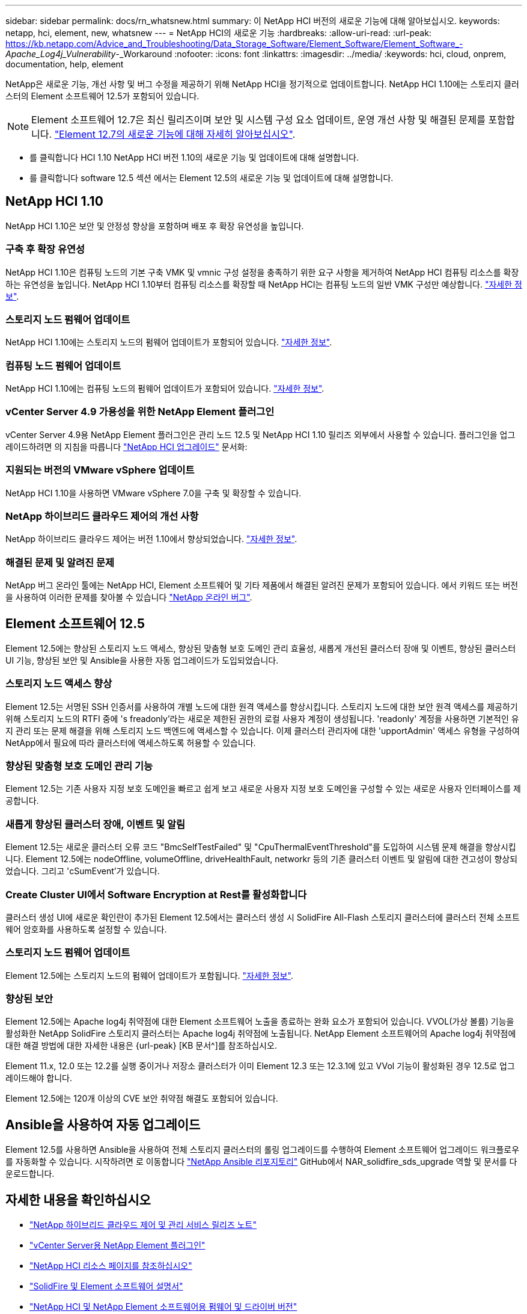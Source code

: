 ---
sidebar: sidebar 
permalink: docs/rn_whatsnew.html 
summary: 이 NetApp HCI 버전의 새로운 기능에 대해 알아보십시오. 
keywords: netapp, hci, element, new, whatsnew 
---
= NetApp HCI의 새로운 기능
:hardbreaks:
:allow-uri-read: 
:url-peak: https://kb.netapp.com/Advice_and_Troubleshooting/Data_Storage_Software/Element_Software/Element_Software_-_Apache_Log4j_Vulnerability_-_Workaround
:nofooter: 
:icons: font
:linkattrs: 
:imagesdir: ../media/
:keywords: hci, cloud, onprem, documentation, help, element


[role="lead"]
NetApp은 새로운 기능, 개선 사항 및 버그 수정을 제공하기 위해 NetApp HCI을 정기적으로 업데이트합니다. NetApp HCI 1.10에는 스토리지 클러스터의 Element 소프트웨어 12.5가 포함되어 있습니다.


NOTE: Element 소프트웨어 12.7은 최신 릴리즈이며 보안 및 시스템 구성 요소 업데이트, 운영 개선 사항 및 해결된 문제를 포함합니다. https://docs.netapp.com/us-en/element-software/concepts/concept_rn_whats_new_element.html["Element 12.7의 새로운 기능에 대해 자세히 알아보십시오"^].

* 를 클릭합니다  HCI 1.10 NetApp HCI 버전 1.10의 새로운 기능 및 업데이트에 대해 설명합니다.
* 를 클릭합니다  software 12.5 섹션 에서는 Element 12.5의 새로운 기능 및 업데이트에 대해 설명합니다.




== NetApp HCI 1.10

NetApp HCI 1.10은 보안 및 안정성 향상을 포함하며 배포 후 확장 유연성을 높입니다.



=== 구축 후 확장 유연성

NetApp HCI 1.10은 컴퓨팅 노드의 기본 구축 VMK 및 vmnic 구성 설정을 충족하기 위한 요구 사항을 제거하여 NetApp HCI 컴퓨팅 리소스를 확장하는 유연성을 높입니다. NetApp HCI 1.10부터 컴퓨팅 리소스를 확장할 때 NetApp HCI는 컴퓨팅 노드의 일반 VMK 구성만 예상합니다. link:task_nde_supported_net_changes.html["자세한 정보"].



=== 스토리지 노드 펌웨어 업데이트

NetApp HCI 1.10에는 스토리지 노드의 펌웨어 업데이트가 포함되어 있습니다. link:rn_relatedrn.html#storage-firmware["자세한 정보"].



=== 컴퓨팅 노드 펌웨어 업데이트

NetApp HCI 1.10에는 컴퓨팅 노드의 펌웨어 업데이트가 포함되어 있습니다. link:rn_relatedrn.html#compute-firmware["자세한 정보"].



=== vCenter Server 4.9 가용성을 위한 NetApp Element 플러그인

vCenter Server 4.9용 NetApp Element 플러그인은 관리 노드 12.5 및 NetApp HCI 1.10 릴리즈 외부에서 사용할 수 있습니다. 플러그인을 업그레이드하려면 의 지침을 따릅니다 link:concept_hci_upgrade_overview.html["NetApp HCI 업그레이드"] 문서화:



=== 지원되는 버전의 VMware vSphere 업데이트

NetApp HCI 1.10을 사용하면 VMware vSphere 7.0을 구축 및 확장할 수 있습니다.



=== NetApp 하이브리드 클라우드 제어의 개선 사항

NetApp 하이브리드 클라우드 제어는 버전 1.10에서 향상되었습니다. link:https://kb.netapp.com/Advice_and_Troubleshooting/Data_Storage_Software/Management_services_for_Element_Software_and_NetApp_HCI/Management_Services_Release_Notes["자세한 정보"^].



=== 해결된 문제 및 알려진 문제

NetApp 버그 온라인 툴에는 NetApp HCI, Element 소프트웨어 및 기타 제품에서 해결된 알려진 문제가 포함되어 있습니다. 에서 키워드 또는 버전을 사용하여 이러한 문제를 찾아볼 수 있습니다 https://mysupport.netapp.com/site/products/all/details/netapp-hci/bugsonline-tab["NetApp 온라인 버그"^].



== Element 소프트웨어 12.5

Element 12.5에는 향상된 스토리지 노드 액세스, 향상된 맞춤형 보호 도메인 관리 효율성, 새롭게 개선된 클러스터 장애 및 이벤트, 향상된 클러스터 UI 기능, 향상된 보안 및 Ansible을 사용한 자동 업그레이드가 도입되었습니다.



=== 스토리지 노드 액세스 향상

Element 12.5는 서명된 SSH 인증서를 사용하여 개별 노드에 대한 원격 액세스를 향상시킵니다. 스토리지 노드에 대한 보안 원격 액세스를 제공하기 위해 스토리지 노드의 RTFI 중에 's freadonly'라는 새로운 제한된 권한의 로컬 사용자 계정이 생성됩니다. 'readonly' 계정을 사용하면 기본적인 유지 관리 또는 문제 해결을 위해 스토리지 노드 백엔드에 액세스할 수 있습니다. 이제 클러스터 관리자에 대한 'upportAdmin' 액세스 유형을 구성하여 NetApp에서 필요에 따라 클러스터에 액세스하도록 허용할 수 있습니다.



=== 향상된 맞춤형 보호 도메인 관리 기능

Element 12.5는 기존 사용자 지정 보호 도메인을 빠르고 쉽게 보고 새로운 사용자 지정 보호 도메인을 구성할 수 있는 새로운 사용자 인터페이스를 제공합니다.



=== 새롭게 향상된 클러스터 장애, 이벤트 및 알림

Element 12.5는 새로운 클러스터 오류 코드 "BmcSelfTestFailed" 및 "CpuThermalEventThreshold"를 도입하여 시스템 문제 해결을 향상시킵니다. Element 12.5에는 nodeOffline, volumeOffline, driveHealthFault, networkr 등의 기존 클러스터 이벤트 및 알림에 대한 견고성이 향상되었습니다. 그리고 'cSumEvent'가 있습니다.



=== Create Cluster UI에서 Software Encryption at Rest를 활성화합니다

클러스터 생성 UI에 새로운 확인란이 추가된 Element 12.5에서는 클러스터 생성 시 SolidFire All-Flash 스토리지 클러스터에 클러스터 전체 소프트웨어 암호화를 사용하도록 설정할 수 있습니다.



=== 스토리지 노드 펌웨어 업데이트

Element 12.5에는 스토리지 노드의 펌웨어 업데이트가 포함됩니다. link:https://docs.netapp.com/us-en/element-software/concepts/concept_rn_relatedrn_element.html#storage-firmware["자세한 정보"^].



=== 향상된 보안

Element 12.5에는 Apache log4j 취약점에 대한 Element 소프트웨어 노출을 종료하는 완화 요소가 포함되어 있습니다. VVOL(가상 볼륨) 기능을 활성화한 NetApp SolidFire 스토리지 클러스터는 Apache log4j 취약점에 노출됩니다. NetApp Element 소프트웨어의 Apache log4j 취약점에 대한 해결 방법에 대한 자세한 내용은 {url-peak} [KB 문서^]를 참조하십시오.

Element 11.x, 12.0 또는 12.2를 실행 중이거나 저장소 클러스터가 이미 Element 12.3 또는 12.3.1에 있고 VVol 기능이 활성화된 경우 12.5로 업그레이드해야 합니다.

Element 12.5에는 120개 이상의 CVE 보안 취약점 해결도 포함되어 있습니다.



== Ansible을 사용하여 자동 업그레이드

Element 12.5를 사용하면 Ansible을 사용하여 전체 스토리지 클러스터의 롤링 업그레이드를 수행하여 Element 소프트웨어 업그레이드 워크플로우를 자동화할 수 있습니다. 시작하려면 로 이동합니다 https://github.com/NetApp-Automation["NetApp Ansible 리포지토리"^] GitHub에서 NAR_solidfire_sds_upgrade 역할 및 문서를 다운로드합니다.

[discrete]
== 자세한 내용을 확인하십시오

* https://kb.netapp.com/Advice_and_Troubleshooting/Data_Storage_Software/Management_services_for_Element_Software_and_NetApp_HCI/Management_Services_Release_Notes["NetApp 하이브리드 클라우드 제어 및 관리 서비스 릴리즈 노트"^]
* https://docs.netapp.com/us-en/vcp/index.html["vCenter Server용 NetApp Element 플러그인"^]
* https://www.netapp.com/us/documentation/hci.aspx["NetApp HCI 리소스 페이지를 참조하십시오"^]
* https://docs.netapp.com/us-en/element-software/index.html["SolidFire 및 Element 소프트웨어 설명서"^]
* https://kb.netapp.com/Advice_and_Troubleshooting/Hybrid_Cloud_Infrastructure/NetApp_HCI/Firmware_and_driver_versions_in_NetApp_HCI_and_NetApp_Element_software["NetApp HCI 및 NetApp Element 소프트웨어용 펌웨어 및 드라이버 버전"^]

